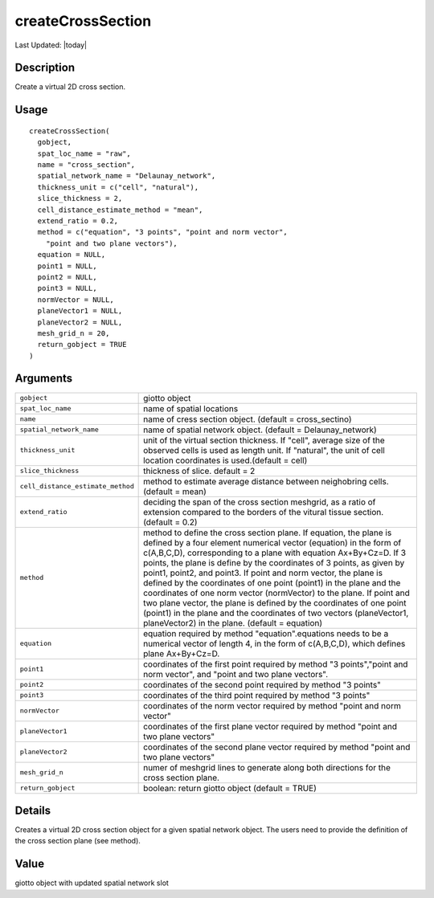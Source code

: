 createCrossSection
------------------

.. link-button:: https://github.com/drieslab/Giotto/tree/suite/R/cross_section.R#L421
		:type: url
		:text: View Source Code
		:classes: btn-outline-primary btn-block

Last Updated: |today|

Description
~~~~~~~~~~~

Create a virtual 2D cross section.

Usage
~~~~~

::

   createCrossSection(
     gobject,
     spat_loc_name = "raw",
     name = "cross_section",
     spatial_network_name = "Delaunay_network",
     thickness_unit = c("cell", "natural"),
     slice_thickness = 2,
     cell_distance_estimate_method = "mean",
     extend_ratio = 0.2,
     method = c("equation", "3 points", "point and norm vector",
       "point and two plane vectors"),
     equation = NULL,
     point1 = NULL,
     point2 = NULL,
     point3 = NULL,
     normVector = NULL,
     planeVector1 = NULL,
     planeVector2 = NULL,
     mesh_grid_n = 20,
     return_gobject = TRUE
   )

Arguments
~~~~~~~~~

+-----------------------------------+-----------------------------------+
| ``gobject``                       | giotto object                     |
+-----------------------------------+-----------------------------------+
| ``spat_loc_name``                 | name of spatial locations         |
+-----------------------------------+-----------------------------------+
| ``name``                          | name of cress section object.     |
|                                   | (default = cross_sectino)         |
+-----------------------------------+-----------------------------------+
| ``spatial_network_name``          | name of spatial network object.   |
|                                   | (default = Delaunay_network)      |
+-----------------------------------+-----------------------------------+
| ``thickness_unit``                | unit of the virtual section       |
|                                   | thickness. If "cell", average     |
|                                   | size of the observed cells is     |
|                                   | used as length unit. If           |
|                                   | "natural", the unit of cell       |
|                                   | location coordinates is           |
|                                   | used.(default = cell)             |
+-----------------------------------+-----------------------------------+
| ``slice_thickness``               | thickness of slice. default = 2   |
+-----------------------------------+-----------------------------------+
| ``cell_distance_estimate_method`` | method to estimate average        |
|                                   | distance between neighobring      |
|                                   | cells. (default = mean)           |
+-----------------------------------+-----------------------------------+
| ``extend_ratio``                  | deciding the span of the cross    |
|                                   | section meshgrid, as a ratio of   |
|                                   | extension compared to the borders |
|                                   | of the vitural tissue section.    |
|                                   | (default = 0.2)                   |
+-----------------------------------+-----------------------------------+
| ``method``                        | method to define the cross        |
|                                   | section plane. If equation, the   |
|                                   | plane is defined by a four        |
|                                   | element numerical vector          |
|                                   | (equation) in the form of         |
|                                   | c(A,B,C,D), corresponding to a    |
|                                   | plane with equation Ax+By+Cz=D.   |
|                                   | If 3 points, the plane is define  |
|                                   | by the coordinates of 3 points,   |
|                                   | as given by point1, point2, and   |
|                                   | point3. If point and norm vector, |
|                                   | the plane is defined by the       |
|                                   | coordinates of one point (point1) |
|                                   | in the plane and the coordinates  |
|                                   | of one norm vector (normVector)   |
|                                   | to the plane. If point and two    |
|                                   | plane vector, the plane is        |
|                                   | defined by the coordinates of one |
|                                   | point (point1) in the plane and   |
|                                   | the coordinates of two vectors    |
|                                   | (planeVector1, planeVector2) in   |
|                                   | the plane. (default = equation)   |
+-----------------------------------+-----------------------------------+
| ``equation``                      | equation required by method       |
|                                   | "equation".equations needs to be  |
|                                   | a numerical vector of length 4,   |
|                                   | in the form of c(A,B,C,D), which  |
|                                   | defines plane Ax+By+Cz=D.         |
+-----------------------------------+-----------------------------------+
| ``point1``                        | coordinates of the first point    |
|                                   | required by method "3             |
|                                   | points","point and norm vector",  |
|                                   | and "point and two plane          |
|                                   | vectors".                         |
+-----------------------------------+-----------------------------------+
| ``point2``                        | coordinates of the second point   |
|                                   | required by method "3 points"     |
+-----------------------------------+-----------------------------------+
| ``point3``                        | coordinates of the third point    |
|                                   | required by method "3 points"     |
+-----------------------------------+-----------------------------------+
| ``normVector``                    | coordinates of the norm vector    |
|                                   | required by method "point and     |
|                                   | norm vector"                      |
+-----------------------------------+-----------------------------------+
| ``planeVector1``                  | coordinates of the first plane    |
|                                   | vector required by method "point  |
|                                   | and two plane vectors"            |
+-----------------------------------+-----------------------------------+
| ``planeVector2``                  | coordinates of the second plane   |
|                                   | vector required by method "point  |
|                                   | and two plane vectors"            |
+-----------------------------------+-----------------------------------+
| ``mesh_grid_n``                   | numer of meshgrid lines to        |
|                                   | generate along both directions    |
|                                   | for the cross section plane.      |
+-----------------------------------+-----------------------------------+
| ``return_gobject``                | boolean: return giotto object     |
|                                   | (default = TRUE)                  |
+-----------------------------------+-----------------------------------+

Details
~~~~~~~

Creates a virtual 2D cross section object for a given spatial network
object. The users need to provide the definition of the cross section
plane (see method).

Value
~~~~~

giotto object with updated spatial network slot
